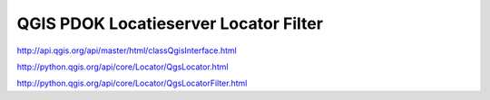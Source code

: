 
QGIS PDOK Locatieserver Locator Filter
======================================


http://api.qgis.org/api/master/html/classQgisInterface.html

http://python.qgis.org/api/core/Locator/QgsLocator.html

http://python.qgis.org/api/core/Locator/QgsLocatorFilter.html
